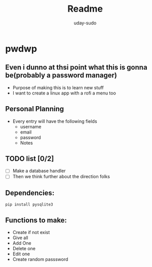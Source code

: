 #+TITLE: Readme
#+AUTHOR: uday-sudo

* pwdwp
** Even i dunno at thsi point what this is gonna be(probably a password manager)
+ Purpose of making this is to learn new stuff
+ I want to create a linux app with a rofi a menu too
** Personal Planning
- Every entry will have the following fields
  - username
  - email
  - password
  - Notes
** TODO list [0/2]
+ [ ] Make a database handler
+ [ ] Then we think further about the direction folks
** Dependencies:
#+BEGIN_SRC
pip install pysqlite3
#+END_SRC
** Functions to make:
+ Create if not exist
+ Give all
+ Add One
+ Delete one
+ Edit one
+ Create random passsword
